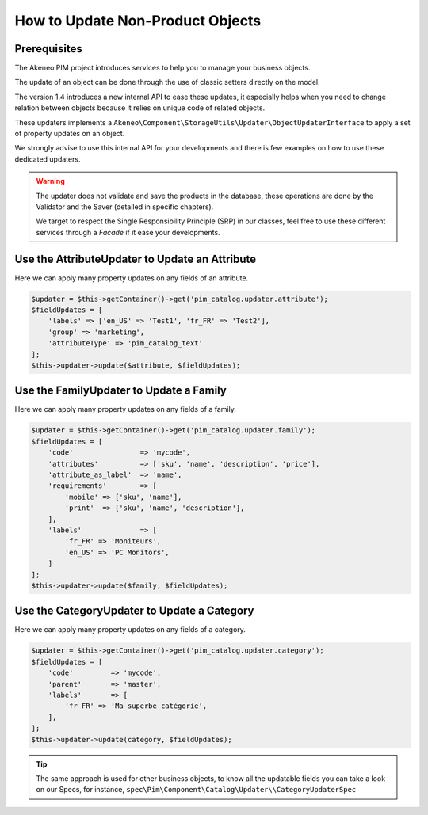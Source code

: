 How to Update Non-Product Objects
=================================

Prerequisites
-------------

The Akeneo PIM project introduces services to help you to manage your business objects.

The update of an object can be done through the use of classic setters directly on the model.

The version 1.4 introduces a new internal API to ease these updates, it especially helps when you need to change relation between objects because it relies on unique code of related objects.

These updaters implements a ``Akeneo\Component\StorageUtils\Updater\ObjectUpdaterInterface`` to apply a set of property updates on an object.

We strongly advise to use this internal API for your developments and there is few examples on how to use these dedicated updaters.

.. warning::

   The updater does not validate and save the products in the database, these operations are done by the Validator and the Saver (detailed in specific chapters).

   We target to respect the Single Responsibility Principle (SRP) in our classes, feel free to use these different services through a `Facade` if it ease your developments.

Use the AttributeUpdater to Update an Attribute
-----------------------------------------------

Here we can apply many property updates on any fields of an attribute.

.. code-block:: php

    $updater = $this->getContainer()->get('pim_catalog.updater.attribute');
    $fieldUpdates = [
        'labels' => ['en_US' => 'Test1', 'fr_FR' => 'Test2'],
        'group' => 'marketing',
        'attributeType' => 'pim_catalog_text'
    ];
    $this->updater->update($attribute, $fieldUpdates);

Use the FamilyUpdater to Update a Family
----------------------------------------

Here we can apply many property updates on any fields of a family.

.. code-block:: php

    $updater = $this->getContainer()->get('pim_catalog.updater.family');
    $fieldUpdates = [
        'code'                => 'mycode',
        'attributes'          => ['sku', 'name', 'description', 'price'],
        'attribute_as_label'  => 'name',
        'requirements'        => [
            'mobile' => ['sku', 'name'],
            'print'  => ['sku', 'name', 'description'],
        ],
        'labels'              => [
            'fr_FR' => 'Moniteurs',
            'en_US' => 'PC Monitors',
        ]
    ];
    $this->updater->update($family, $fieldUpdates);

Use the CategoryUpdater to Update a Category
--------------------------------------------

Here we can apply many property updates on any fields of a category.

.. code-block:: php

    $updater = $this->getContainer()->get('pim_catalog.updater.category');
    $fieldUpdates = [
        'code'         => 'mycode',
        'parent'       => 'master',
        'labels'       => [
            'fr_FR' => 'Ma superbe catégorie',
        ],
    ];
    $this->updater->update(category, $fieldUpdates);

.. tip::

    The same approach is used for other business objects, to know all the updatable fields you can take a look on our Specs, for instance, ``spec\Pim\Component\Catalog\Updater\\CategoryUpdaterSpec``